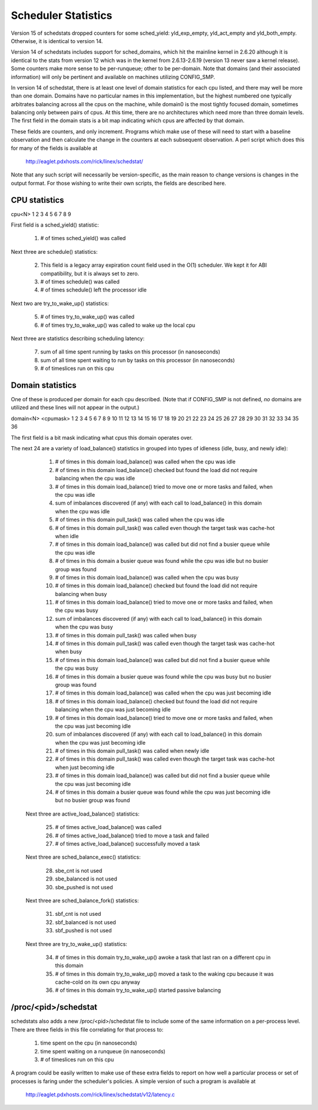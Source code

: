 ====================
Scheduler Statistics
====================

Version 15 of schedstats dropped counters for some sched_yield:
yld_exp_empty, yld_act_empty and yld_both_empty. Otherwise, it is
identical to version 14.

Version 14 of schedstats includes support for sched_domains, which hit the
mainline kernel in 2.6.20 although it is identical to the stats from version
12 which was in the kernel from 2.6.13-2.6.19 (version 13 never saw a kernel
release).  Some counters make more sense to be per-runqueue; other to be
per-domain.  Note that domains (and their associated information) will only
be pertinent and available on machines utilizing CONFIG_SMP.

In version 14 of schedstat, there is at least one level of domain
statistics for each cpu listed, and there may well be more than one
domain.  Domains have no particular names in this implementation, but
the highest numbered one typically arbitrates balancing across all the
cpus on the machine, while domain0 is the most tightly focused domain,
sometimes balancing only between pairs of cpus.  At this time, there
are no architectures which need more than three domain levels. The first
field in the domain stats is a bit map indicating which cpus are affected
by that domain.

These fields are counters, and only increment.  Programs which make use
of these will need to start with a baseline observation and then calculate
the change in the counters at each subsequent observation.  A perl script
which does this for many of the fields is available at

    http://eaglet.pdxhosts.com/rick/linex/schedstat/

Note that any such script will necessarily be version-specific, as the main
reason to change versions is changes in the output format.  For those wishing
to write their own scripts, the fields are described here.

CPU statistics
--------------
cpu<N> 1 2 3 4 5 6 7 8 9

First field is a sched_yield() statistic:

     1) # of times sched_yield() was called

Next three are schedule() statistics:

     2) This field is a legacy array expiration count field used in the O(1)
	scheduler. We kept it for ABI compatibility, but it is always set to zero.
     3) # of times schedule() was called
     4) # of times schedule() left the processor idle

Next two are try_to_wake_up() statistics:

     5) # of times try_to_wake_up() was called
     6) # of times try_to_wake_up() was called to wake up the local cpu

Next three are statistics describing scheduling latency:

     7) sum of all time spent running by tasks on this processor (in nanoseconds)
     8) sum of all time spent waiting to run by tasks on this processor (in
        nanoseconds)
     9) # of timeslices run on this cpu


Domain statistics
-----------------
One of these is produced per domain for each cpu described. (Note that if
CONFIG_SMP is not defined, *no* domains are utilized and these lines
will not appear in the output.)

domain<N> <cpumask> 1 2 3 4 5 6 7 8 9 10 11 12 13 14 15 16 17 18 19 20 21 22 23 24 25 26 27 28 29 30 31 32 33 34 35 36

The first field is a bit mask indicating what cpus this domain operates over.

The next 24 are a variety of load_balance() statistics in grouped into types
of idleness (idle, busy, and newly idle):

    1)  # of times in this domain load_balance() was called when the
        cpu was idle
    2)  # of times in this domain load_balance() checked but found
        the load did not require balancing when the cpu was idle
    3)  # of times in this domain load_balance() tried to move one or
        more tasks and failed, when the cpu was idle
    4)  sum of imbalances discovered (if any) with each call to
        load_balance() in this domain when the cpu was idle
    5)  # of times in this domain pull_task() was called when the cpu
        was idle
    6)  # of times in this domain pull_task() was called even though
        the target task was cache-hot when idle
    7)  # of times in this domain load_balance() was called but did
        not find a busier queue while the cpu was idle
    8)  # of times in this domain a busier queue was found while the
        cpu was idle but no busier group was found
    9)  # of times in this domain load_balance() was called when the
        cpu was busy
    10) # of times in this domain load_balance() checked but found the
        load did not require balancing when busy
    11) # of times in this domain load_balance() tried to move one or
        more tasks and failed, when the cpu was busy
    12) sum of imbalances discovered (if any) with each call to
        load_balance() in this domain when the cpu was busy
    13) # of times in this domain pull_task() was called when busy
    14) # of times in this domain pull_task() was called even though the
        target task was cache-hot when busy
    15) # of times in this domain load_balance() was called but did not
        find a busier queue while the cpu was busy
    16) # of times in this domain a busier queue was found while the cpu
        was busy but no busier group was found

    17) # of times in this domain load_balance() was called when the
        cpu was just becoming idle
    18) # of times in this domain load_balance() checked but found the
        load did not require balancing when the cpu was just becoming idle
    19) # of times in this domain load_balance() tried to move one or more
        tasks and failed, when the cpu was just becoming idle
    20) sum of imbalances discovered (if any) with each call to
        load_balance() in this domain when the cpu was just becoming idle
    21) # of times in this domain pull_task() was called when newly idle
    22) # of times in this domain pull_task() was called even though the
        target task was cache-hot when just becoming idle
    23) # of times in this domain load_balance() was called but did not
        find a busier queue while the cpu was just becoming idle
    24) # of times in this domain a busier queue was found while the cpu
        was just becoming idle but no busier group was found

   Next three are active_load_balance() statistics:

    25) # of times active_load_balance() was called
    26) # of times active_load_balance() tried to move a task and failed
    27) # of times active_load_balance() successfully moved a task

   Next three are sched_balance_exec() statistics:

    28) sbe_cnt is not used
    29) sbe_balanced is not used
    30) sbe_pushed is not used

   Next three are sched_balance_fork() statistics:

    31) sbf_cnt is not used
    32) sbf_balanced is not used
    33) sbf_pushed is not used

   Next three are try_to_wake_up() statistics:

    34) # of times in this domain try_to_wake_up() awoke a task that
        last ran on a different cpu in this domain
    35) # of times in this domain try_to_wake_up() moved a task to the
        waking cpu because it was cache-cold on its own cpu anyway
    36) # of times in this domain try_to_wake_up() started passive balancing

/proc/<pid>/schedstat
---------------------
schedstats also adds a new /proc/<pid>/schedstat file to include some of
the same information on a per-process level.  There are three fields in
this file correlating for that process to:

     1) time spent on the cpu (in nanoseconds)
     2) time spent waiting on a runqueue (in nanoseconds)
     3) # of timeslices run on this cpu

A program could be easily written to make use of these extra fields to
report on how well a particular process or set of processes is faring
under the scheduler's policies.  A simple version of such a program is
available at

    http://eaglet.pdxhosts.com/rick/linex/schedstat/v12/latency.c
